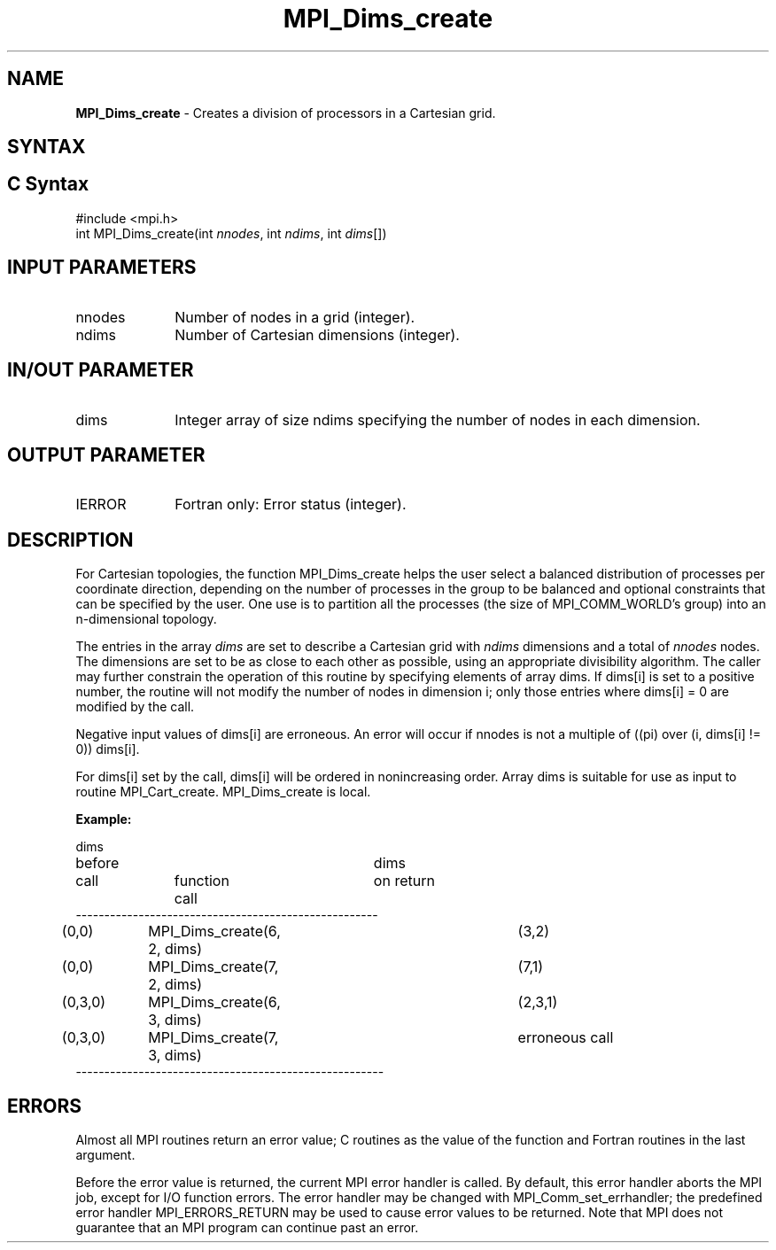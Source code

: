 .\" -*- nroff -*-
.\" Copyright 2010 Cisco Systems, Inc.  All rights reserved.
.\" Copyright 2006-2008 Sun Microsystems, Inc.
.\" Copyright (c) 1996 Thinking Machines Corporation
.\" Copyright (c) 2020      Google, LLC. All rights reserved.
.\" $COPYRIGHT$
.TH MPI_Dims_create 3 "Unreleased developer copy" "gitclone" "Open MPI"
.SH NAME
\fBMPI_Dims_create \fP \- Creates a division of processors in a Cartesian grid.

.SH SYNTAX
.ft R
.SH C Syntax
.nf
#include <mpi.h>
int MPI_Dims_create(int \fInnodes\fP, int\fI ndims\fP, int\fI dims\fP[])

.fi
.SH INPUT PARAMETERS
.ft R
.TP 1i
nnodes
Number of nodes in a grid (integer).
.TP 1i
ndims
Number of Cartesian dimensions (integer).

.SH IN/OUT PARAMETER
.TP 1i
dims
Integer array of size ndims specifying the number of nodes in each dimension.

.SH OUTPUT PARAMETER
.ft R
.TP 1i
IERROR
Fortran only: Error status (integer).

.SH DESCRIPTION
.ft R
For Cartesian topologies, the function MPI_Dims_create helps the user select a balanced distribution of processes per coordinate direction, depending on the number of processes in the group to be balanced and optional constraints that can be specified by the user. One use is to partition all the processes (the size of MPI_COMM_WORLD's group) into an n-dimensional topology.
.sp
The entries in the array \fIdims\fP are set to describe a Cartesian grid with \fIndims\fP dimensions and a total of \fInnodes\fP nodes. The dimensions are set to be as close to each other as possible, using an appropriate divisibility algorithm. The caller may further constrain the operation of this routine by specifying elements of array dims. If dims[i] is set to a positive number, the routine will not modify the number of nodes in dimension i; only those entries where  dims[i] = 0 are modified by the call.
.sp
Negative input values of dims[i] are erroneous. An error will occur if
nnodes is not a multiple of ((pi) over (i, dims[i] != 0)) dims[i].
.sp
For dims[i] set by the call, dims[i] will be ordered in nonincreasing order. Array dims is suitable for use as input to routine MPI_Cart_create. MPI_Dims_create is local.
.sp
\fBExample:\fP
.nf

dims
before					dims
call		function call		on return
-----------------------------------------------------
(0,0)	MPI_Dims_create(6, 2, dims)	(3,2)
(0,0)	MPI_Dims_create(7, 2, dims) 	(7,1)
(0,3,0)	MPI_Dims_create(6, 3, dims)	(2,3,1)
(0,3,0)	MPI_Dims_create(7, 3, dims)	erroneous call
------------------------------------------------------

.fi
.SH ERRORS
Almost all MPI routines return an error value; C routines as the value of the function and Fortran routines in the last argument.
.sp
Before the error value is returned, the current MPI error handler is
called. By default, this error handler aborts the MPI job, except for I/O function errors. The error handler may be changed with MPI_Comm_set_errhandler; the predefined error handler MPI_ERRORS_RETURN may be used to cause error values to be returned. Note that MPI does not guarantee that an MPI program can continue past an error.

